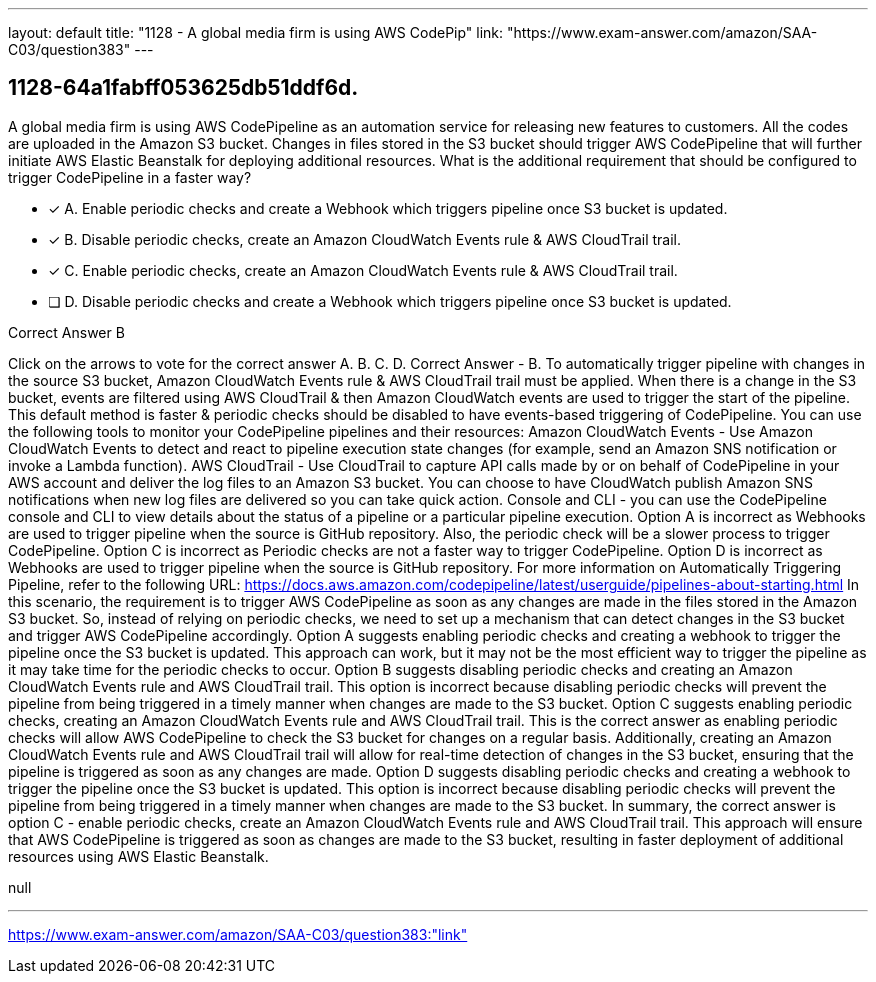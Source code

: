 ---
layout: default 
title: "1128 - A global media firm is using AWS CodePip"
link: "https://www.exam-answer.com/amazon/SAA-C03/question383"
---


[.question]
== 1128-64a1fabff053625db51ddf6d.


****

[.query]
--
A global media firm is using AWS CodePipeline as an automation service for releasing new features to customers.
All the codes are uploaded in the Amazon S3 bucket.
Changes in files stored in the S3 bucket should trigger AWS CodePipeline that will further initiate AWS Elastic Beanstalk for deploying additional resources.
What is the additional requirement that should be configured to trigger CodePipeline in a faster way?


--

[.list]
--
* [*] A. Enable periodic checks and create a Webhook which triggers pipeline once S3 bucket is updated.
* [*] B. Disable periodic checks, create an Amazon CloudWatch Events rule & AWS CloudTrail trail.
* [*] C. Enable periodic checks, create an Amazon CloudWatch Events rule & AWS CloudTrail trail.
* [ ] D. Disable periodic checks and create a Webhook which triggers pipeline once S3 bucket is updated.

--
****

[.answer]
Correct Answer  B

[.explanation]
--
Click on the arrows to vote for the correct answer
A.
B.
C.
D.
Correct Answer - B.
To automatically trigger pipeline with changes in the source S3 bucket, Amazon CloudWatch Events rule &amp; AWS CloudTrail trail must be applied.
When there is a change in the S3 bucket, events are filtered using AWS CloudTrail &amp; then Amazon CloudWatch events are used to trigger the start of the pipeline.
This default method is faster &amp; periodic checks should be disabled to have events-based triggering of CodePipeline.
You can use the following tools to monitor your CodePipeline pipelines and their resources:
Amazon CloudWatch Events - Use Amazon CloudWatch Events to detect and react to pipeline execution state changes (for example, send an Amazon SNS notification or invoke a Lambda function).
AWS CloudTrail - Use CloudTrail to capture API calls made by or on behalf of CodePipeline in your AWS account and deliver the log files to an Amazon S3 bucket.
You can choose to have CloudWatch publish Amazon SNS notifications when new log files are delivered so you can take quick action.
Console and CLI - you can use the CodePipeline console and CLI to view details about the status of a pipeline or a particular pipeline execution.
Option A is incorrect as Webhooks are used to trigger pipeline when the source is GitHub repository.
Also, the periodic check will be a slower process to trigger CodePipeline.
Option C is incorrect as Periodic checks are not a faster way to trigger CodePipeline.
Option D is incorrect as Webhooks are used to trigger pipeline when the source is GitHub repository.
For more information on Automatically Triggering Pipeline, refer to the following URL:
https://docs.aws.amazon.com/codepipeline/latest/userguide/pipelines-about-starting.html
In this scenario, the requirement is to trigger AWS CodePipeline as soon as any changes are made in the files stored in the Amazon S3 bucket. So, instead of relying on periodic checks, we need to set up a mechanism that can detect changes in the S3 bucket and trigger AWS CodePipeline accordingly.
Option A suggests enabling periodic checks and creating a webhook to trigger the pipeline once the S3 bucket is updated. This approach can work, but it may not be the most efficient way to trigger the pipeline as it may take time for the periodic checks to occur.
Option B suggests disabling periodic checks and creating an Amazon CloudWatch Events rule and AWS CloudTrail trail. This option is incorrect because disabling periodic checks will prevent the pipeline from being triggered in a timely manner when changes are made to the S3 bucket.
Option C suggests enabling periodic checks, creating an Amazon CloudWatch Events rule and AWS CloudTrail trail. This is the correct answer as enabling periodic checks will allow AWS CodePipeline to check the S3 bucket for changes on a regular basis. Additionally, creating an Amazon CloudWatch Events rule and AWS CloudTrail trail will allow for real-time detection of changes in the S3 bucket, ensuring that the pipeline is triggered as soon as any changes are made.
Option D suggests disabling periodic checks and creating a webhook to trigger the pipeline once the S3 bucket is updated. This option is incorrect because disabling periodic checks will prevent the pipeline from being triggered in a timely manner when changes are made to the S3 bucket.
In summary, the correct answer is option C - enable periodic checks, create an Amazon CloudWatch Events rule and AWS CloudTrail trail. This approach will ensure that AWS CodePipeline is triggered as soon as changes are made to the S3 bucket, resulting in faster deployment of additional resources using AWS Elastic Beanstalk.
--

[.ka]
null

'''



https://www.exam-answer.com/amazon/SAA-C03/question383:"link"


